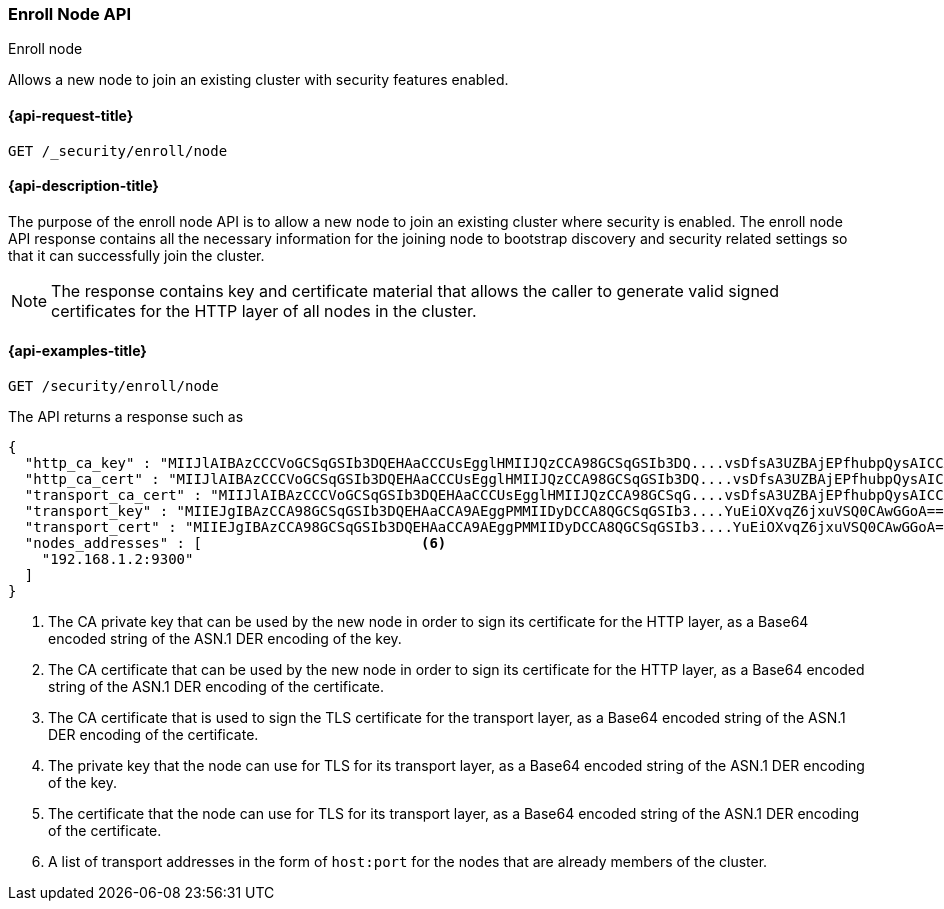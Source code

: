 [[security-api-node-enrollment]]
=== Enroll Node API
++++
<titleabbrev>Enroll node</titleabbrev>
++++

Allows a new node to join an existing cluster with security features enabled.

[[security-api-node-enrollment-api-request]]
==== {api-request-title}

`GET /_security/enroll/node`

[[security-api-node-enrollment-api-desc]]
==== {api-description-title}

The purpose of the enroll node API is to allow a new node to join an existing cluster
where security is enabled. The enroll node API response contains all the necessary information
for the joining node to bootstrap discovery and security related settings so that it
can successfully join the cluster.

NOTE: The response contains key and certificate material that allows the
caller to generate valid signed certificates for the HTTP layer of all nodes in the cluster.

[[security-api-node-enrollment-api-examples]]
==== {api-examples-title}

[source,console]
--------------------------------------------------
GET /security/enroll/node
--------------------------------------------------
// TEST[skip:Determine behavior for keystore with multiple keys]
The API returns a response such as

[source,console-result]
--------------------------------------------------
{
  "http_ca_key" : "MIIJlAIBAzCCCVoGCSqGSIb3DQEHAaCCCUsEgglHMIIJQzCCA98GCSqGSIb3DQ....vsDfsA3UZBAjEPfhubpQysAICCAA=", <1>
  "http_ca_cert" : "MIIJlAIBAzCCCVoGCSqGSIb3DQEHAaCCCUsEgglHMIIJQzCCA98GCSqGSIb3DQ....vsDfsA3UZBAjEPfhubpQysAICCAA=", <2>
  "transport_ca_cert" : "MIIJlAIBAzCCCVoGCSqGSIb3DQEHAaCCCUsEgglHMIIJQzCCA98GCSqG....vsDfsA3UZBAjEPfhubpQysAICCAA=", <3>
  "transport_key" : "MIIEJgIBAzCCA98GCSqGSIb3DQEHAaCCA9AEggPMMIIDyDCCA8QGCSqGSIb3....YuEiOXvqZ6jxuVSQ0CAwGGoA==", <4>
  "transport_cert" : "MIIEJgIBAzCCA98GCSqGSIb3DQEHAaCCA9AEggPMMIIDyDCCA8QGCSqGSIb3....YuEiOXvqZ6jxuVSQ0CAwGGoA==", <5>
  "nodes_addresses" : [                          <6>
    "192.168.1.2:9300"
  ]
}
--------------------------------------------------
<1> The CA private key that can be used by the new node in order to sign its certificate
    for the HTTP layer, as a Base64 encoded string of the ASN.1 DER encoding of the key.
<2> The CA certificate that can be used by the new node in order to sign its certificate
    for the HTTP layer, as a Base64 encoded string of the ASN.1 DER encoding of the certificate.
<3> The CA certificate that is used to sign the TLS certificate for the transport layer, as
    a Base64 encoded string of the ASN.1 DER encoding of the certificate.
<4> The private key that the node can use for TLS for its transport layer, as a Base64 encoded
    string of the ASN.1 DER encoding of the key.
<5> The certificate that the node can use for TLS for its transport layer, as a Base64 encoded
    string of the ASN.1 DER encoding of the certificate.
<6> A list of transport addresses in the form of `host:port` for the nodes that are already
    members of the cluster.
